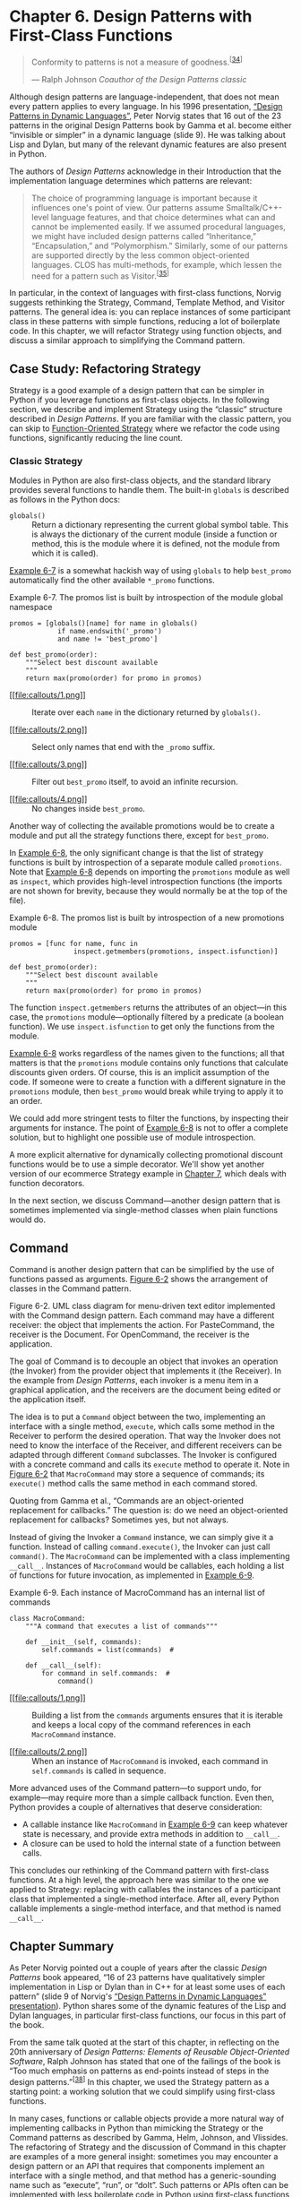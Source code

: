 * Chapter 6. Design Patterns with First-Class Functions

#+BEGIN_QUOTE
  Conformity to patterns is not a measure of goodness.^{[[[#ftn.id493413][34]]]}

  --- Ralph Johnson /Coauthor of the Design Patterns classic/

#+END_QUOTE

Although design patterns are language-independent, that does not mean every pattern applies to every language. In his 1996 presentation, [[http://norvig.com/design-patterns/][“Design Patterns in Dynamic Languages”]], Peter Norvig states that 16 out of the 23 patterns in the original Design Patterns book by Gamma et al. become either “invisible or simpler” in a dynamic language (slide 9). He was talking about Lisp and Dylan, but many of the relevant dynamic features are also present in Python.

The authors of /Design Patterns/ acknowledge in their Introduction that the implementation language determines which patterns are relevant:

#+BEGIN_QUOTE
  The choice of programming language is important because it influences one's point of view. Our patterns assume Smalltalk/C++-level language features, and that choice determines what can and cannot be implemented easily. If we assumed procedural languages, we might have included design patterns called “Inheritance,” “Encapsulation,” and “Polymorphism.” Similarly, some of our patterns are supported directly by the less common object-oriented languages. CLOS has multi-methods, for example, which lessen the need for a pattern such as Visitor.^{[[[#ftn.id633788][35]]]}
#+END_QUOTE

In particular, in the context of languages with first-class functions, Norvig suggests rethinking the Strategy, Command, Template Method, and Visitor patterns. The general idea is: you can replace instances of some participant class in these patterns with simple functions, reducing a lot of boilerplate code. In this chapter, we will refactor Strategy using function objects, and discuss a similar approach to simplifying the Command pattern.

** Case Study: Refactoring Strategy


Strategy is a good example of a design pattern that can be simpler in Python if you leverage functions as first-class objects. In the following section, we describe and implement Strategy using the “classic” structure described in /Design Patterns/. If you are familiar with the classic pattern, you can skip to [[file:ch06.html#pythonic_strategy][Function-Oriented Strategy]] where we refactor the code using functions, significantly reducing the line count.

*** Classic Strategy


Modules in Python are also first-class objects, and the standard library provides several functions to handle them. The built-in =globals= is described as follows in the Python docs:

-  =globals()=  :: Return a dictionary representing the current global symbol table. This is always the dictionary of the current module (inside a function or method, this is the module where it is defined, not the module from which it is called).

[[file:ch06.html#ex_strategy_best2][Example 6-7]] is a somewhat hackish way of using =globals= to help =best_promo= automatically find the other available =*_promo= functions.



Example 6-7. The promos list is built by introspection of the module global namespace

#+BEGIN_EXAMPLE
    promos = [globals()[name] for name in globals()   
                if name.endswith('_promo')   
                and name != 'best_promo']    

    def best_promo(order):
        """Select best discount available
        """
        return max(promo(order) for promo in promos)   
#+END_EXAMPLE

- [[#CO66-1][[[file:callouts/1.png]]]]  :: Iterate over each =name= in the dictionary returned by =globals()=.

- [[#CO66-2][[[file:callouts/2.png]]]]  :: Select only names that end with the =_promo= suffix.

- [[#CO66-3][[[file:callouts/3.png]]]]  :: Filter out =best_promo= itself, to avoid an infinite recursion.

- [[#CO66-4][[[file:callouts/4.png]]]]  :: No changes inside =best_promo=.

Another way of collecting the available promotions would be to create a module and put all the strategy functions there, except for =best_promo=.

In [[file:ch06.html#ex_strategy_best3][Example 6-8]], the only significant change is that the list of strategy functions is built by introspection of a separate module called =promotions=. Note that [[file:ch06.html#ex_strategy_best3][Example 6-8]] depends on importing the =promotions= module as well as =inspect=, which provides high-level introspection functions (the imports are not shown for brevity, because they would normally be at the top of the file).



Example 6-8. The promos list is built by introspection of a new promotions module

#+BEGIN_EXAMPLE
    promos = [func for name, func in
                    inspect.getmembers(promotions, inspect.isfunction)]

    def best_promo(order):
        """Select best discount available
        """
        return max(promo(order) for promo in promos)
#+END_EXAMPLE

The function =inspect.getmembers= returns the attributes of an object---in this case, the =promotions= module---optionally filtered by a predicate (a boolean function). We use =inspect.isfunction= to get only the functions from the module.

[[file:ch06.html#ex_strategy_best3][Example 6-8]] works regardless of the names given to the functions; all that matters is that the =promotions= module contains only functions that calculate discounts given orders. Of course, this is an implicit assumption of the code. If someone were to create a function with a different signature in the =promotions= module, then =best_promo= would break while trying to apply it to an order.

We could add more stringent tests to filter the functions, by inspecting their arguments for instance. The point of [[file:ch06.html#ex_strategy_best3][Example 6-8]] is not to offer a complete solution, but to highlight one possible use of module introspection.

A more explicit alternative for dynamically collecting promotional discount functions would be to use a simple decorator. We'll show yet another version of our ecommerce Strategy example in [[file:ch07.html][Chapter 7]], which deals with function decorators.

In the next section, we discuss Command---another design pattern that is sometimes implemented via single-method classes when plain functions would do.

** Command


Command is another design pattern that can be simplified by the use of functions passed as arguments. [[file:ch06.html#command_uml][Figure 6-2]] shows the arrangement of classes in the Command pattern.



[[file:images/flup_0602.png]]

Figure 6-2. UML class diagram for menu-driven text editor implemented with the Command design pattern. Each command may have a different receiver: the object that implements the action. For PasteCommand, the receiver is the Document. For OpenCommand, the receiver is the application.

The goal of Command is to decouple an object that invokes an operation (the Invoker) from the provider object that implements it (the Receiver). In the example from /Design Patterns/, each invoker is a menu item in a graphical application, and the receivers are the document being edited or the application itself.

The idea is to put a =Command= object between the two, implementing an interface with a single method, =execute=, which calls some method in the Receiver to perform the desired operation. That way the Invoker does not need to know the interface of the Receiver, and different receivers can be adapted through different =Command= subclasses. The Invoker is configured with a concrete command and calls its =execute= method to operate it. Note in [[file:ch06.html#command_uml][Figure 6-2]] that =MacroCommand= may store a sequence of commands; its =execute()= method calls the same method in each command stored.

Quoting from Gamma et al., “Commands are an object-oriented replacement for callbacks.” The question is: do we need an object-oriented replacement for callbacks? Sometimes yes, but not always.

Instead of giving the Invoker a =Command= instance, we can simply give it a function. Instead of calling =command.execute()=, the Invoker can just call =command()=. The =MacroCommand= can be implemented with a class implementing =__call__=. Instances of =MacroCommand= would be callables, each holding a list of functions for future invocation, as implemented in [[file:ch06.html#ex_macro_command][Example 6-9]].



Example 6-9. Each instance of MacroCommand has an internal list of commands

#+BEGIN_EXAMPLE
    class MacroCommand:
        """A command that executes a list of commands"""

        def __init__(self, commands):
            self.commands = list(commands)  # 

        def __call__(self):
            for command in self.commands:  # 
                command()
#+END_EXAMPLE

- [[#CO67-1][[[file:callouts/1.png]]]]  :: Building a list from the =commands= arguments ensures that it is iterable and keeps a local copy of the command references in each =MacroCommand= instance.

- [[#CO67-2][[[file:callouts/2.png]]]]  :: When an instance of =MacroCommand= is invoked, each command in =self.commands= is called in sequence.

More advanced uses of the Command pattern---to support undo, for example---may require more than a simple callback function. Even then, Python provides a couple of alternatives that deserve consideration:

- A callable instance like =MacroCommand= in [[file:ch06.html#ex_macro_command][Example 6-9]] can keep whatever state is necessary, and provide extra methods in addition to =__call__=.
- A closure can be used to hold the internal state of a function between calls.

This concludes our rethinking of the Command pattern with first-class functions. At a high level, the approach here was similar to the one we applied to Strategy: replacing with callables the instances of a participant class that implemented a single-method interface. After all, every Python callable implements a single-method interface, and that method is named =__call__=.

** Chapter Summary


As Peter Norvig pointed out a couple of years after the classic /Design Patterns/ book appeared, “16 of 23 patterns have qualitatively simpler implementation in Lisp or Dylan than in C++ for at least some uses of each pattern” (slide 9 of Norvig's [[http://bit.ly/1HGC0r5][“Design Patterns in Dynamic Languages” presentation]]). Python shares some of the dynamic features of the Lisp and Dylan languages, in particular first-class functions, our focus in this part of the book.

From the same talk quoted at the start of this chapter, in reflecting on the 20th anniversary of /Design Patterns: Elements of Reusable Object-Oriented Software/, Ralph Johnson has stated that one of the failings of the book is “Too much emphasis on patterns as end-points instead of steps in the design patterns.”^{[[[#ftn.id611866][38]]]} In this chapter, we used the Strategy pattern as a starting point: a working solution that we could simplify using first-class functions.

In many cases, functions or callable objects provide a more natural way of implementing callbacks in Python than mimicking the Strategy or the Command patterns as described by Gamma, Helm, Johnson, and Vlissides. The refactoring of Strategy and the discussion of Command in this chapter are examples of a more general insight: sometimes you may encounter a design pattern or an API that requires that components implement an interface with a single method, and that method has a generic-sounding name such as “execute”, “run”, or “doIt”. Such patterns or APIs often can be implemented with less boilerplate code in Python using first-class functions or other callables.

The message from Peter Norvig's design patterns slides is that the Command and Strategy patterns---along with Template Method and Visitor---can be made simpler or even “invisible” with first-class functions, at least for some applications of these patterns.

** Further Reading


Our discussion of Strategy ended with a suggestion that function decorators could be used to improve on [[file:ch06.html#ex_strategy_best3][Example 6-8]]. We also mentioned the use of closures a couple of times in this chapter. Decorators as well as closures are the focus of [[file:ch07.html][Chapter 7]]. That chapter starts with a refactoring of the ecommerce example using a decorator to register available promotions.

“Recipe 8.21. Implementing the Visitor Pattern,” in the /[[http://shop.oreilly.com/product/0636920027072.do][Python Cookbook, Third Edition]]/ (O'Reilly), by David Beazley and Brian K. Jones, presents an elegant implementation of the Visitor pattern in which a =NodeVisitor= class handles methods as first-class objects.

On the general topic of design patterns, the choice of readings for the Python programmer is not as broad as what is available to other language communities.

As far as I know, /Learning Python Design Patterns/, by Gennadiy Zlobin (Packt), is the only book entirely devoted to patterns in Python---as of June 2014. But Zlobin's work is quite short (100 pages) and covers eight of the original 23 design patterns.

/Expert Python Programming/ by Tarek Ziadé (Packt) is one of the best intermediate-level Python books in the market, and its final chapter, “Useful Design Patterns,” presents seven of the classic patterns from a Pythonic perspective.

Alex Martelli has given several talks about Python Design Patterns. There is a video of his [[http://bit.ly/1HGBXvx][EuroPython 2011 presentation]] and a [[http://www.aleax.it/gdd_pydp.pdf][set of slides on his personal website]]. I've found different slide decks and videos over the years, of varying lengths, so it is worthwhile to do a thorough search for his name with the words “Python Design Patterns.”

Around 2008, Bruce Eckel---author of the excellent /Thinking in Java/ (Prentice Hall)---started a book titled [[http://bit.ly/1HGBXeQ][/Python 3 Patterns, Recipes and Idioms/]]. It was to be written by a community of contributors led by Eckel, but six years later it's still incomplete and apparently stalled (as I write this, the last change to the repository is two years old).

There are many books about design patterns in the context of Java, but among them the one I like most is /Head First Design Patterns/ by Eric Freeman, Bert Bates, Kathy Sierra, and Elisabeth Robson (O'Reilly). It explains 16 of the 23 classic patterns. If you like the wacky style of the /Head First/ series and need an introduction to this topic, you will love that work. However, it is Java-centric.

For a fresh look at patterns from the point of view of a dynamic language with duck typing and first-class functions, /Design Patterns in Ruby/ by Russ Olsen (Addison-Wesley) has many insights that are also applicable to Python. In spite of many the syntactic differences, at the semantic level Python and Ruby are closer to each other than to Java or C++.

In [[http://norvig.com/design-patterns/][Design Patterns in Dynamic Languages]] (slides), Peter Norvig shows how first-class functions (and other dynamic features) make several of the original design patterns either simpler or unnecessary.

Of course, the original /Design Patterns/ book by Gamma et al. is mandatory reading if you are serious about this subject. The Introduction by itself is worth the price. That is the source of the often quoted design principles “Program to an interface, not an implementation” and “Favor object composition over class inheritance.”

Soapbox

Python has first-class functions and first-class types, features that Norvig claims affect 10 of the 23 patterns (slide 10 of [[http://norvig.com/design-patterns/][Design Patterns in Dynamic Languages]]). In the next chapter, we'll see that Python also has generic functions ([[file:ch07.html#generic_functions][Generic Functions with Single Dispatch]]), similar to the CLOS multimethods that Gamma et al. suggest as a simpler way to implement the classic Visitor pattern. Norvig, on the other hand, says that multimethods simplify the Builder pattern (slide 10). Matching design patterns to language features is not an exact science.

In classrooms around the world, design patterns are frequently taught using Java examples. I've heard more than one student claim that they were led to believe that the original design patterns are useful in any implementation language. It turns out that the “classic” 23 patterns from the Gamma et al. book apply to “classic” Java very well in spite of being originally presented mostly in the context of C++---a few have Smalltalk examples in the book. But that does not mean every one of those patterns applies equally well in any language. The authors are explicit right at the beginning of their book that “some of our patterns are supported directly by the less common object-oriented languages” (recall full quote on first page of this chapter).

The Python bibliography about design patterns is very thin, compared to that of Java, C++, or Ruby. In [[file:ch06.html#dp_further][Further Reading]] I mentioned /Learning Python Design Patterns/ by Gennadiy Zlobin, which was published as recently as November 2013. In contrast, Russ Olsen's /Design Patterns in Ruby/ was published in 2007 and has 384 pages---284 more than Zlobin's work.

Now that Python is becoming increasingly popular in academia, let's hope more will be written about design patterns in the context of this language. Also, Java 8 introduced method references and anonymous functions, and those highly anticipated features are likely to prompt fresh approaches to patterns in Java---recognizing that as languages evolve, so must our understanding of how to apply the classic design patterns.



--------------


^{[[[#id493413][34]]]} From a slide in the talk “Root Cause Analysis of Some Faults in Design Patterns,” presented by Ralph Johnson at IME/CCSL, Universidade de São Paulo, Nov. 15, 2014.


^{[[[#id633788][35]]]} Erich Gamma, Richard Helm, Ralph Johnson, and John Vlissides, /Design Patterns: Elements of Reusable Object-Oriented Software/ (Addison-Wesley, 1995), p. 4.


^{[[[#id827864][36]]]} See page 323 of /Design Patterns/.


^{[[[#id582902][37]]]} /idem/, p. 196


^{[[[#id611866][38]]]} From the same talk quoted at the start of this chapter: “Root Cause Analysis of Some Faults in Design Patterns,” presented by Johnson at IME-USP, November 15, 2014.


talk “Root Cause Analysis of Some Faults in Design Patterns,” presented by Ralph Johnson at IME/CCSL, Universidade de São Paulo, Nov. 15, 2014.


^{[[[#id633788][35]]]} Erich Gamma, Richard Helm, Ralph Johnson, and John Vlissides, /Design Patterns: Elements of Reusable Object-Oriented Software/ (Addison-Wesley, 1995), p. 4.


^{[[[#id827864][36]]]} See page 323 of /Design Patterns/.


^{[[[#id582902][37]]]} /idem/, p. 196


^{[[[#id611866][38]]]} From the same talk quoted at the start of this chapter: “Root Cause Analysis of Some Faults in Design Patterns,” presented by Johnson at IME-USP, November 15, 2014.


terns,” presented by Johnson at IME-USP, November 15, 2014.


= list, or else the new promotion will work when explicitly passed as an argument to =Order=, but will not be considered by =best_promotion=.

Read on for a couple of solutions to this issue.

*** Finding Strategies in a Module
    :PROPERTIES:
    :CUSTOM_ID: _finding_strategies_in_a_module
    :CLASS: title
    :END:

Modules in Python are also first-class objects, and the standard library provides several functions to handle them. The built-in =globals= is described as follows in the Python docs:

-  =globals()=  :: Return a dictionary representing the current global symbol table. This is always the dictionary of the current module (inside a function or method, this is the module where it is defined, not the module from which it is called).

[[file:ch06.html#ex_strategy_best2][Example 6-7]] is a somewhat hackish way of using =globals= to help =best_promo= automatically find the other available =*_promo= functions.



Example 6-7. The promos list is built by introspection of the module global namespace

#+BEGIN_EXAMPLE
    promos = [globals()[name] for name in globals()   
                if name.endswith('_promo')   
                and name != 'best_promo']    

    def best_promo(order):
        """Select best discount available
        """
        return max(promo(order) for promo in promos)   
#+END_EXAMPLE

- [[#CO66-1][[[file:callouts/1.png]]]]  :: Iterate over each =name= in the dictionary returned by =globals()=.

- [[#CO66-2][[[file:callouts/2.png]]]]  :: Select only names that end with the =_promo= suffix.

- [[#CO66-3][[[file:callouts/3.png]]]]  :: Filter out =best_promo= itself, to avoid an infinite recursion.

- [[#CO66-4][[[file:callouts/4.png]]]]  :: No changes inside =best_promo=.

Another way of collecting the available promotions would be to create a module and put all the strategy functions there, except for =best_promo=.

In [[file:ch06.html#ex_strategy_best3][Example 6-8]], the only significant change is that the list of strategy functions is built by introspection of a separate module called =promotions=. Note that [[file:ch06.html#ex_strategy_best3][Example 6-8]] depends on importing the =promotions= module as well as =inspect=, which provides high-level introspection functions (the imports are not shown for brevity, because they would normally be at the top of the file).



Example 6-8. The promos list is built by introspection of a new promotions module

#+BEGIN_EXAMPLE
    promos = [func for name, func in
                    inspect.getmembers(promotions, inspect.isfunction)]

    def best_promo(order):
        """Select best discount available
        """
        return max(promo(order) for promo in promos)
#+END_EXAMPLE

The function =inspect.getmembers= returns the attributes of an object---in this case, the =promotions= module---optionally filtered by a predicate (a boolean function). We use =inspect.isfunction= to get only the functions from the module.

[[file:ch06.html#ex_strategy_best3][Example 6-8]] works regardless of the names given to the functions; all that matters is that the =promotions= module contains only functions that calculate discounts given orders. Of course, this is an implicit assumption of the code. If someone were to create a function with a different signature in the =promotions= module, then =best_promo= would break while trying to apply it to an order.

We could add more stringent tests to filter the functions, by inspecting their arguments for instance. The point of [[file:ch06.html#ex_strategy_best3][Example 6-8]] is not to offer a complete solution, but to highlight one possible use of module introspection.

A more explicit alternative for dynamically collecting promotional discount functions would be to use a simple decorator. We'll show yet another version of our ecommerce Strategy example in [[file:ch07.html][Chapter 7]], which deals with function decorators.

In the next section, we discuss Command---another design pattern that is sometimes implemented via single-method classes when plain functions would do.

** Command


Command is another design pattern that can be simplified by the use of functions passed as arguments. [[file:ch06.html#command_uml][Figure 6-2]] shows the arrangement of classes in the Command pattern.



[[file:images/flup_0602.png]]

Figure 6-2. UML class diagram for menu-driven text editor implemented with the Command design pattern. Each command may have a different receiver: the object that implements the action. For PasteCommand, the receiver is the Document. For OpenCommand, the receiver is the application.

The goal of Command is to decouple an object that invokes an operation (the Invoker) from the provider object that implements it (the Receiver). In the example from /Design Patterns/, each invoker is a menu item in a graphical application, and the receivers are the document being edited or the application itself.

The idea is to put a =Command= object between the two, implementing an interface with a single method, =execute=, which calls some method in the Receiver to perform the desired operation. That way the Invoker does not need to know the interface of the Receiver, and different receivers can be adapted through different =Command= subclasses. The Invoker is configured with a concrete command and calls its =execute= method to operate it. Note in [[file:ch06.html#command_uml][Figure 6-2]] that =MacroCommand= may store a sequence of commands; its =execute()= method calls the same method in each command stored.

Quoting from Gamma et al., “Commands are an object-oriented replacement for callbacks.” The question is: do we need an object-oriented replacement for callbacks? Sometimes yes, but not always.

Instead of giving the Invoker a =Command= instance, we can simply give it a function. Instead of calling =command.execute()=, the Invoker can just call =command()=. The =MacroCommand= can be implemented with a class implementing =__call__=. Instances of =MacroCommand= would be callables, each holding a list of functions for future invocation, as implemented in [[file:ch06.html#ex_macro_command][Example 6-9]].



Example 6-9. Each instance of MacroCommand has an internal list of commands

#+BEGIN_EXAMPLE
    class MacroCommand:
        """A command that executes a list of commands"""

        def __init__(self, commands):
            self.commands = list(commands)  # 

        def __call__(self):
            for command in self.commands:  # 
                command()
#+END_EXAMPLE

- [[#CO67-1][[[file:callouts/1.png]]]]  :: Building a list from the =commands= arguments ensures that it is iterable and keeps a local copy of the command references in each =MacroCommand= instance.

- [[#CO67-2][[[file:callouts/2.png]]]]  :: When an instance of =MacroCommand= is invoked, each command in =self.commands= is called in sequence.

More advanced uses of the Command pattern---to support undo, for example---may require more than a simple callback function. Even then, Python provides a couple of alternatives that deserve consideration:

- A callable instance like =MacroCommand= in [[file:ch06.html#ex_macro_command][Example 6-9]] can keep whatever state is necessary, and provide extra methods in addition to =__call__=.
- A closure can be used to hold the internal state of a function between calls.

This concludes our rethinking of the Command pattern with first-class functions. At a high level, the approach here was similar to the one we applied to Strategy: replacing with callables the instances of a participant class that implemented a single-method interface. After all, every Python callable implements a single-method interface, and that method is named =__call__=.

** Chapter Summary


As Peter Norvig pointed out a couple of years after the classic /Design Patterns/ book appeared, “16 of 23 patterns have qualitatively simpler implementation in Lisp or Dylan than in C++ for at least some uses of each pattern” (slide 9 of Norvig's [[http://bit.ly/1HGC0r5][“Design Patterns in Dynamic Languages” presentation]]). Python shares some of the dynamic features of the Lisp and Dylan languages, in particular first-class functions, our focus in this part of the book.

From the same talk quoted at the start of this chapter, in reflecting on the 20th anniversary of /Design Patterns: Elements of Reusable Object-Oriented Software/, Ralph Johnson has stated that one of the failings of the book is “Too much emphasis on patterns as end-points instead of steps in the design patterns.”^{[[[#ftn.id611866][38]]]} In this chapter, we used the Strategy pattern as a starting point: a working solution that we could simplify using first-class functions.

In many cases, functions or callable objects provide a more natural way of implementing callbacks in Python than mimicking the Strategy or the Command patterns as described by Gamma, Helm, Johnson, and Vlissides. The refactoring of Strategy and the discussion of Command in this chapter are examples of a more general insight: sometimes you may encounter a design pattern or an API that requires that components implement an interface with a single method, and that method has a generic-sounding name such as “execute”, “run”, or “doIt”. Such patterns or APIs often can be implemented with less boilerplate code in Python using first-class functions or other callables.

The message from Peter Norvig's design patterns slides is that the Command and Strategy patterns---along with Template Method and Visitor---can be made simpler or even “invisible” with first-class functions, at least for some applications of these patterns.

** Further Reading


Our discussion of Strategy ended with a suggestion that function decorators could be used to improve on [[file:ch06.html#ex_strategy_best3][Example 6-8]]. We also mentioned the use of closures a couple of times in this chapter. Decorators as well as closures are the focus of [[file:ch07.html][Chapter 7]]. That chapter starts with a refactoring of the ecommerce example using a decorator to register available promotions.

“Recipe 8.21. Implementing the Visitor Pattern,” in the /[[http://shop.oreilly.com/product/0636920027072.do][Python Cookbook, Third Edition]]/ (O'Reilly), by David Beazley and Brian K. Jones, presents an elegant implementation of the Visitor pattern in which a =NodeVisitor= class handles methods as first-class objects.

On the general topic of design patterns, the choice of readings for the Python programmer is not as broad as what is available to other language communities.

As far as I know, /Learning Python Design Patterns/, by Gennadiy Zlobin (Packt), is the only book entirely devoted to patterns in Python---as of June 2014. But Zlobin's work is quite short (100 pages) and covers eight of the original 23 design patterns.

/Expert Python Programming/ by Tarek Ziadé (Packt) is one of the best intermediate-level Python books in the market, and its final chapter, “Useful Design Patterns,” presents seven of the classic patterns from a Pythonic perspective.

Alex Martelli has given several talks about Python Design Patterns. There is a video of his [[http://bit.ly/1HGBXvx][EuroPython 2011 presentation]] and a [[http://www.aleax.it/gdd_pydp.pdf][set of slides on his personal website]]. I've found different slide decks and videos over the years, of varying lengths, so it is worthwhile to do a thorough search for his name with the words “Python Design Patterns.”

Around 2008, Bruce Eckel---author of the excellent /Thinking in Java/ (Prentice Hall)---started a book titled [[http://bit.ly/1HGBXeQ][/Python 3 Patterns, Recipes and Idioms/]]. It was to be written by a community of contributors led by Eckel, but six years later it's still incomplete and apparently stalled (as I write this, the last change to the repository is two years old).

There are many books about design patterns in the context of Java, but among them the one I like most is /Head First Design Patterns/ by Eric Freeman, Bert Bates, Kathy Sierra, and Elisabeth Robson (O'Reilly). It explains 16 of the 23 classic patterns. If you like the wacky style of the /Head First/ series and need an introduction to this topic, you will love that work. However, it is Java-centric.

For a fresh look at patterns from the point of view of a dynamic language with duck typing and first-class functions, /Design Patterns in Ruby/ by Russ Olsen (Addison-Wesley) has many insights that are also applicable to Python. In spite of many the syntactic differences, at the semantic level Python and Ruby are closer to each other than to Java or C++.

In [[http://norvig.com/design-patterns/][Design Patterns in Dynamic Languages]] (slides), Peter Norvig shows how first-class functions (and other dynamic features) make several of the original design patterns either simpler or unnecessary.

Of course, the original /Design Patterns/ book by Gamma et al. is mandatory reading if you are serious about this subject. The Introduction by itself is worth the price. That is the source of the often quoted design principles “Program to an interface, not an implementation” and “Favor object composition over class inheritance.”

Soapbox

Python has first-class functions and first-class types, features that Norvig claims affect 10 of the 23 patterns (slide 10 of [[http://norvig.com/design-patterns/][Design Patterns in Dynamic Languages]]). In the next chapter, we'll see that Python also has generic functions ([[file:ch07.html#generic_functions][Generic Functions with Single Dispatch]]), similar to the CLOS multimethods that Gamma et al. suggest as a simpler way to implement the classic Visitor pattern. Norvig, on the other hand, says that multimethods simplify the Builder pattern (slide 10). Matching design patterns to language features is not an exact science.

In classrooms around the world, design patterns are frequently taught using Java examples. I've heard more than one student claim that they were led to believe that the original design patterns are useful in any implementation language. It turns out that the “classic” 23 patterns from the Gamma et al. book apply to “classic” Java very well in spite of being originally presented mostly in the context of C++---a few have Smalltalk examples in the book. But that does not mean every one of those patterns applies equally well in any language. The authors are explicit right at the beginning of their book that “some of our patterns are supported directly by the less common object-oriented languages” (recall full quote on first page of this chapter).

The Python bibliography about design patterns is very thin, compared to that of Java, C++, or Ruby. In [[file:ch06.html#dp_further][Further Reading]] I mentioned /Learning Python Design Patterns/ by Gennadiy Zlobin, which was published as recently as November 2013. In contrast, Russ Olsen's /Design Patterns in Ruby/ was published in 2007 and has 384 pages---284 more than Zlobin's work.

Now that Python is becoming increasingly popular in academia, let's hope more will be written about design patterns in the context of this language. Also, Java 8 introduced method references and anonymous functions, and those highly anticipated features are likely to prompt fresh approaches to patterns in Java---recognizing that as languages evolve, so must our understanding of how to apply the classic design patterns.



--------------


^{[[[#id493413][34]]]} From a slide in the talk “Root Cause Analysis of Some Faults in Design Patterns,” presented by Ralph Johnson at IME/CCSL, Universidade de São Paulo, Nov. 15, 2014.


^{[[[#id633788][35]]]} Erich Gamma, Richard Helm, Ralph Johnson, and John Vlissides, /Design Patterns: Elements of Reusable Object-Oriented Software/ (Addison-Wesley, 1995), p. 4.


^{[[[#id827864][36]]]} See page 323 of /Design Patterns/.


^{[[[#id582902][37]]]} /idem/, p. 196


^{[[[#id611866][38]]]} From the same talk quoted at the start of this chapter: “Root Cause Analysis of Some Faults in Design Patterns,” presented by Johnson at IME-USP, November 15, 2014.


talk “Root Cause Analysis of Some Faults in Design Patterns,” presented by Ralph Johnson at IME/CCSL, Universidade de São Paulo, Nov. 15, 2014.


^{[[[#id633788][35]]]} Erich Gamma, Richard Helm, Ralph Johnson, and John Vlissides, /Design Patterns: Elements of Reusable Object-Oriented Software/ (Addison-Wesley, 1995), p. 4.


^{[[[#id827864][36]]]} See page 323 of /Design Patterns/.


^{[[[#id582902][37]]]} /idem/, p. 196


^{[[[#id611866][38]]]} From the same talk quoted at the start of this chapter: “Root Cause Analysis of Some Faults in Design Patterns,” presented by Johnson at IME-USP, November 15, 2014.


terns,” presented by Johnson at IME-USP, November 15, 2014.


